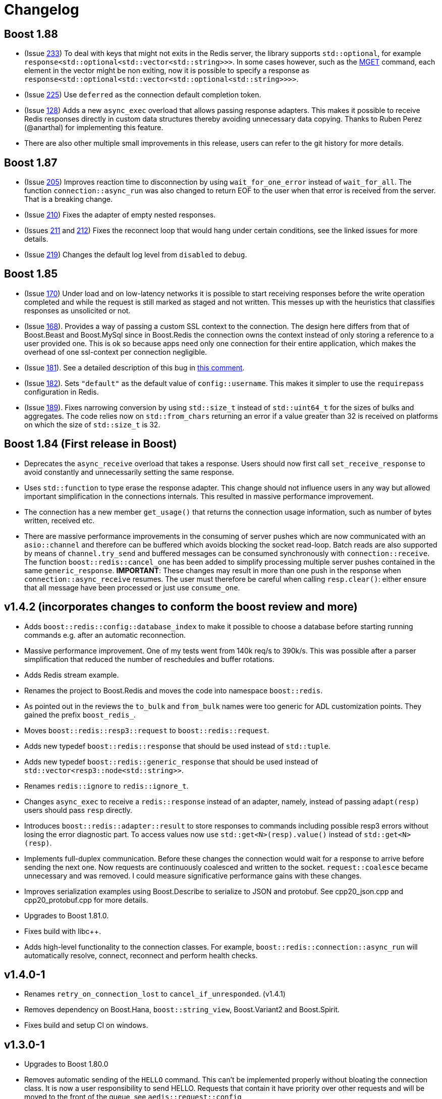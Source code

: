 //
// Copyright (c) 2025 Marcelo Zimbres Silva (mzimbres@gmail.com)
//
// Distributed under the Boost Software License, Version 1.0. (See accompanying
// file LICENSE_1_0.txt or copy at http://www.boost.org/LICENSE_1_0.txt)
//

= Changelog

== Boost 1.88

* (Issue https://github.com/boostorg/redis/issues/233[233])
  To deal with keys that might not exits in the Redis server, the
  library supports `std::optional`, for example
  `response<std::optional<std::vector<std::string>>>`. In some cases
  however, such as the https://redis.io/docs/latest/commands/mget/[MGET] command,
  each element in the vector might be non exiting, now it is possible
  to specify a response as `response<std::optional<std::vector<std::optional<std::string>>>>`.

* (Issue https://github.com/boostorg/redis/issues/225[225])
  Use `deferred` as the connection default completion token.

* (Issue https://github.com/boostorg/redis/issues/128[128])
  Adds a new `async_exec` overload that allows passing response
  adapters. This makes it possible to receive Redis responses directly
  in custom data structures thereby avoiding unnecessary data copying.
  Thanks to Ruben Perez (@anarthal) for implementing this feature.

* There are also other multiple small improvements in this release,
  users can refer to the git history for more details.

== Boost 1.87

* (Issue https://github.com/boostorg/redis/issues/205[205])
  Improves reaction time to disconnection by using `wait_for_one_error`
  instead of `wait_for_all`. The function `connection::async_run` was
  also changed to return EOF to the user when that error is received
  from the server. That is a breaking change.

* (Issue https://github.com/boostorg/redis/issues/210[210])
  Fixes the adapter of empty nested responses.

* (Issues https://github.com/boostorg/redis/issues/211[211] and https://github.com/boostorg/redis/issues/212[212])
  Fixes the reconnect loop that would hang under certain conditions,
  see the linked issues for more details.

* (Issue https://github.com/boostorg/redis/issues/219[219])
  Changes the default log level from `disabled` to `debug`.

== Boost 1.85

* (Issue https://github.com/boostorg/redis/issues/170[170])
  Under load and on low-latency networks it is possible to start
  receiving responses before the write operation completed and while
  the request is still marked as staged and not written. This messes
  up with the heuristics that classifies responses as unsolicited or
  not.

* (Issue https://github.com/boostorg/redis/issues/168[168]).
  Provides a way of passing a custom SSL context to the connection.
  The design here differs from that of Boost.Beast and Boost.MySql
  since in Boost.Redis the connection owns the context instead of only
  storing a reference to a user provided one. This is ok so because
  apps need only one connection for their entire application, which
  makes the overhead of one ssl-context per connection negligible.

* (Issue https://github.com/boostorg/redis/issues/181[181]).
  See a detailed description of this bug in
  https://github.com/boostorg/redis/issues/181#issuecomment-1913346983[this comment].

* (Issue https://github.com/boostorg/redis/issues/182[182]).
  Sets `"default"` as the default value of `config::username`. This
  makes it simpler to use the `requirepass` configuration in Redis.

* (Issue https://github.com/boostorg/redis/issues/189[189]).
  Fixes narrowing conversion by using `std::size_t` instead of
  `std::uint64_t` for the sizes of bulks and aggregates. The code
  relies now on `std::from_chars` returning an error if a value
  greater than 32 is received on platforms on which the size
  of `std::size_t` is 32.


== Boost 1.84 (First release in Boost)

* Deprecates the `async_receive` overload that takes a response. Users
  should now first call `set_receive_response` to avoid constantly and
  unnecessarily setting the same response.

* Uses `std::function` to type erase the response adapter. This change
  should not influence users in any way but allowed important
  simplification in the connections internals. This resulted in
  massive performance improvement.

* The connection has a new member `get_usage()` that returns the
  connection usage information, such as number of bytes written,
  received etc.

* There are massive performance improvements in the consuming of
  server pushes which are now communicated with an `asio::channel` and
  therefore can be buffered which avoids blocking the socket read-loop.
  Batch reads are also supported by means of `channel.try_send` and
  buffered messages can be consumed synchronously with
  `connection::receive`. The function `boost::redis::cancel_one` has
  been added to simplify processing multiple server pushes contained
  in the same `generic_response`.  *IMPORTANT*: These changes may
  result in more than one push in the response when
  `connection::async_receive` resumes. The user must therefore be
  careful when calling `resp.clear()`: either ensure that all message
  have been processed or just use `consume_one`.

== v1.4.2 (incorporates changes to conform the boost review and more)

* Adds `boost::redis::config::database_index` to make it possible to
  choose a database before starting running commands e.g. after an
  automatic reconnection.

* Massive performance improvement. One of my tests went from
  140k req/s to 390k/s. This was possible after a parser
  simplification that reduced the number of reschedules and buffer
  rotations.

* Adds Redis stream example.

* Renames the project to Boost.Redis and moves the code into namespace
  `boost::redis`.

* As pointed out in the reviews the `to_bulk` and `from_bulk` names were too
  generic for ADL customization points. They gained the prefix `boost_redis_`.

* Moves `boost::redis::resp3::request` to `boost::redis::request`.

* Adds new typedef `boost::redis::response` that should be used instead of
  `std::tuple`.

* Adds new typedef `boost::redis::generic_response` that should be used instead
  of `std::vector<resp3::node<std::string>>`.

* Renames `redis::ignore` to `redis::ignore_t`.

* Changes `async_exec` to receive a `redis::response` instead of an adapter,
  namely, instead of passing `adapt(resp)` users should pass `resp` directly.

* Introduces `boost::redis::adapter::result` to store responses to commands
  including possible resp3 errors without losing the error diagnostic part. To
  access values now use `std::get<N>(resp).value()` instead of
  `std::get<N>(resp)`.

* Implements full-duplex communication. Before these changes the connection
  would wait for a response to arrive before sending the next one. Now requests
  are continuously coalesced and written to the socket. `request::coalesce`
  became unnecessary and was removed. I could measure significative performance
  gains with these changes.

* Improves serialization examples using Boost.Describe to serialize to JSON and protobuf. See
  cpp20_json.cpp and cpp20_protobuf.cpp for more details.

* Upgrades to Boost 1.81.0.

* Fixes build with pass:[libc++].

* Adds high-level functionality to the connection classes. For
  example, `boost::redis::connection::async_run` will automatically
  resolve, connect, reconnect and perform health checks.

== v1.4.0-1

* Renames `retry_on_connection_lost` to `cancel_if_unresponded`.  (v1.4.1)
* Removes dependency on Boost.Hana, `boost::string_view`, Boost.Variant2 and Boost.Spirit.
* Fixes build and setup CI on windows.

== v1.3.0-1

* Upgrades to Boost 1.80.0

* Removes automatic sending of the `HELLO` command. This can't be
  implemented properly without bloating the connection class. It is
  now a user responsibility to send HELLO. Requests that contain it have
  priority over other requests and will be moved to the front of the
  queue, see `aedis::request::config` 

* Automatic name resolving and connecting have been removed from
  `aedis::connection::async_run`. Users have to do this step manually
  now. The reason for this change is that having them built-in doesn't
  offer enough flexibility that is need for boost users.

* Removes healthy checks and idle timeout. This functionality must now
  be implemented by users, see the examples. This is
  part of making Aedis useful to a larger audience and suitable for
  the Boost review process.

* The `aedis::connection` is now using a typeddef to a
  `net::ip::tcp::socket` and  `aedis::ssl::connection` to
  `net::ssl::stream<net::ip::tcp::socket>`.  Users that need to use
  other stream type must now specialize `aedis::basic_connection`.

* Adds a low level example of async code.

== v1.2.0

* `aedis::adapt` supports now tuples created with `std::tie`.
  `aedis::ignore` is now an alias to the type of `std::ignore`.

* Provides allocator support for the internal queue used in the
  `aedis::connection` class.

* Changes the behaviour of `async_run` to complete with success if
  asio::error::eof is received. This makes it easier to  write
  composed operations with awaitable operators.

* Adds allocator support in the `aedis::request` (a
  contribution from Klemens Morgenstern).

* Renames `aedis::request::push_range2` to `push_range`. The
  suffix 2 was used for disambiguation. Klemens fixed it with SFINAE.

* Renames `fail_on_connection_lost` to
  `aedis::request::config::cancel_on_connection_lost`. Now, it will
  only cause connections to be canceled when `async_run` completes.

* Introduces `aedis::request::config::cancel_if_not_connected` which will
  cause a request to be canceled if `async_exec` is called before a
  connection has been established.

* Introduces new request flag `aedis::request::config::retry` that if
  set to true will cause the request to not be canceled when it was
  sent to Redis but remained unresponded after `async_run` completed.
  It provides a way to avoid executing commands twice.

* Removes the `aedis::connection::async_run` overload that takes
  request and adapter as parameters.

* Changes the way `aedis::adapt()` behaves with
  `std::vector<aedis::resp3::node<T>>`. Receiving RESP3 simple errors,
  blob errors or null won't causes an error but will be treated as
  normal response.  It is the user responsibility to check the content
  in the vector.

* Fixes a bug in `connection::cancel(operation::exec)`. Now this
  call will only cancel non-written requests.

* Implements per-operation implicit cancellation support for
  `aedis::connection::async_exec`. The following call will `co_await (conn.async_exec(...) || timer.async_wait(...))`
  will cancel the request as long as it has not been written.

* Changes `aedis::connection::async_run` completion signature to
  `f(error_code)`. This is how is was in the past, the second
  parameter was not helpful.

* Renames `operation::receive_push` to `aedis::operation::receive`.

== v1.1.0-1

* Removes `coalesce_requests` from the `aedis::connection::config`, it
  became a request property now, see `aedis::request::config::coalesce`.

* Removes `max_read_size` from the `aedis::connection::config`. The maximum
  read size can be specified now as a parameter of the
  `aedis::adapt()` function.

* Removes `aedis::sync` class, see intro_sync.cpp for how to perform
  synchronous and thread safe calls. This is possible in Boost. 1.80
  only as it requires `boost::asio::deferred`. 

* Moves from `boost::optional` to `std::optional`. This is part of
  moving to C++17.

* Changes the behaviour of the second `aedis::connection::async_run` overload
  so that it always returns an error when the connection is lost.

* Adds TLS support, see intro_tls.cpp.

* Adds an example that shows how to resolve addresses over sentinels,
  see subscriber_sentinel.cpp.

* Adds a `aedis::connection::timeouts::resp3_handshake_timeout`. This is
  timeout used to send the `HELLO` command.

* Adds `aedis::endpoint` where in addition to host and port, users can
  optionally provide username, password and the expected server role
  (see `aedis::error::unexpected_server_role`).

* `aedis::connection::async_run` checks whether the server role received in
  the hello command is equal to the expected server role specified in
  `aedis::endpoint`. To skip this check let the role variable empty.

* Removes reconnect functionality from `aedis::connection`. It
  is possible in simple reconnection strategies but bloats the class
  in more complex scenarios, for example, with sentinel,
  authentication and TLS. This is trivial to implement in a separate
  coroutine. As a result the `enum event` and `async_receive_event`
  have been removed from the class too.

* Fixes a bug in `connection::async_receive_push` that prevented
  passing any response adapter other that `adapt(std::vector<node>)`.

* Changes the behaviour of `aedis::adapt()` that caused RESP3 errors
  to be ignored. One consequence of it is that `connection::async_run`
  would not exit with failure in servers that required authentication.

* Changes the behaviour of `connection::async_run` that would cause it
  to complete with success when an error in the
  `connection::async_exec` occurred.

* Ports the buildsystem from autotools to CMake.

== v1.0.0

* Adds experimental cmake support for windows users.

* Adds new class `aedis::sync` that wraps an `aedis::connection` in
  a thread-safe and synchronous API.  All free functions from the
  `sync.hpp` are now member functions of `aedis::sync`.

* Split `aedis::connection::async_receive_event` in two functions, one
  to receive events and another for server side pushes, see
  `aedis::connection::async_receive_push`.

* Removes collision between `aedis::adapter::adapt` and
  `aedis::adapt`.

* Adds `connection::operation` enum to replace `cancel_*` member
  functions with a single cancel function that gets the operations
  that should be cancelled as argument.

* Bugfix: a bug on reconnect from a state where the `connection` object
  had unsent commands. It could cause `async_exec` to never
  complete under certain conditions.

* Bugfix: Documentation of `adapt()` functions were missing from
  Doxygen.

== v0.3.0

* Adds `experimental::exec` and `receive_event` functions to offer a
  thread safe and synchronous way of executing requests across
  threads. See `intro_sync.cpp` and `subscriber_sync.cpp` for
  examples.

* `connection::async_read_push` was renamed to `async_receive_event`.

* `connection::async_receive_event` is now being used to communicate
  internal events to the user, such as resolve, connect, push etc. For
  examples see cpp20_subscriber.cpp and `connection::event`.

* The `aedis` directory has been moved to `include` to look more
  similar to Boost libraries. Users should now replace `-I/aedis-path`
  with `-I/aedis-path/include` in the compiler flags.

* The `AUTH` and `HELLO` commands are now sent automatically. This change was
  necessary to implement reconnection. The username and password
  used in `AUTH` should be provided by the user on
  `connection::config`.

* Adds support for reconnection. See `connection::enable_reconnect`.

* Fixes a bug in the `connection::async_run(host, port)` overload
  that was causing crashes on reconnection.

* Fixes the executor usage in the connection class. Before these
  changes it was imposing `any_io_executor` on users.

* `connection::async_receiver_event` is not cancelled anymore when
  `connection::async_run` exits. This change makes user code simpler.

* `connection::async_exec` with host and port overload has been
  removed. Use the other `connection::async_run` overload.

* The host and port parameters from `connection::async_run` have been
  move to `connection::config` to better support authentication and
  failover.

* Many simplifications in the `chat_room` example.

* Fixes build in clang the compilers and makes some improvements in
  the documentation.

== v0.2.0-1

* Fixes a bug that happens on very high load. (v0.2.1) 
* Major rewrite of the high-level API. There is no more need to use the low-level API anymore.
* No more callbacks: Sending requests follows the ASIO asynchronous model.
* Support for reconnection: Pending requests are not canceled when a connection is lost and are re-sent when a new one is established.
* The library is not sending HELLO-3 on user behalf anymore. This is important to support AUTH properly.

== v0.1.0-2

* Adds reconnect coroutine in the `echo_server` example. (v0.1.2)
* Corrects `client::async_wait_for_data` with `make_parallel_group` to launch operation. (v0.1.2)
* Improvements in the documentation. (v0.1.2)
* Avoids dynamic memory allocation in the client class after reconnection. (v0.1.2)
* Improves the documentation and adds some features to the high-level client. (v.0.1.1)
* Improvements in the design and documentation.

== v0.0.1

* First release to collect design feedback.

